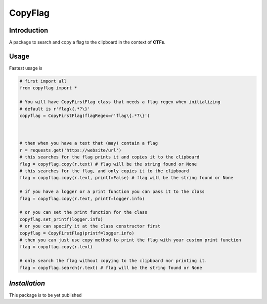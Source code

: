 CopyFlag
=============================================================================
Introduction
-----------------------------------------------------------------------------

A package to search and copy a flag to the clipboard in the context of **CTFs**.

Usage
-----------------------------------------------------------------------------

Fastest usage is

.. code-block:: python
  
  # first import all
  from copyflag import *

  # You will have CopyFirstFlag class that needs a flag regex when initializing
  # default is r'flag\{.*?\}'
  copyflag = CopyFirstFlag(flagRegex=r'flag\{.*?\}')



  # then when you have a text that (may) contain a flag
  r = requests.get('https://website/url')
  # this searches for the flag prints it and copies it to the clipboard
  flag = copyflag.copy(r.text) # flag will be the string found or None
  # this searches for the flag, and only copies it to the clipboard
  flag = copyflag.copy(r.text, printf=False) # flag will be the string found or None

  # if you have a logger or a print function you can pass it to the class
  flag = copyflag.copy(r.text, printf=logger.info)

  # or you can set the print function for the class
  copyflag.set_printf(logger.info)
  # or you can specify it at the class constructor first
  copyflag = CopyFirstFlag(printf=logger.info)
  # then you can just use copy method to print the flag with your custom print function
  flag = copyflag.copy(r.text)

  # only search the flag without copying to the clipboard nor printing it.
  flag = copyflag.search(r.text) # flag will be the string found or None



*Installation*
-----------------------------------------------------------------------------
This package is to be yet published